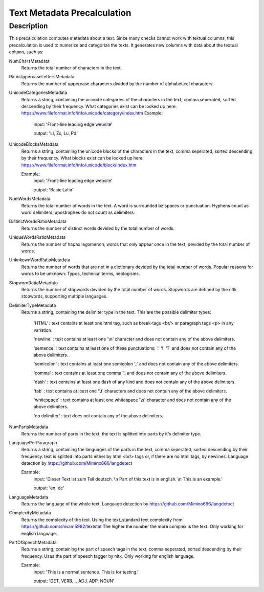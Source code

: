 .. _text_metadata:

Text Metadata Precalculation
============================

Description
-----------

This precalculation computes metadata about a text. 
Since many checks cannot work with textual columns, this precalculation is used to numerize and categorize the texts.
It generates new columns with data about the textual column, such as:

NumCharsMetadata
    Returns the total number of characters in the text.

RatioUppercaseLettersMetadata
    Returns the number of uppercase characters divided by the number of alphabetical characters.

UnicodeCategoriesMetadata
    Returns a string, containing the unicode categories of the characters in the text, comma seperated, sorted descending by their frequency.
    What categories exist can be looked up here: https://www.fileformat.info/info/unicode/category/index.htm
    Example:
        input: 'Front-line leading edge website'
        
        output: 'Ll, Zs, Lu, Pd'

UnicodeBlocksMetadata
    Returns a string, containing the unicode blocks of the characters in the text, comma seperated, sorted descending by their frequency.
    What blocks exist can be looked up here: https://www.fileformat.info/info/unicode/block/index.htm
    
    Example:
        input: 'Front-line leading edge website'
        
        output: 'Basic Latin'

NumWordsMetadata
    Returns the total number of words in the text. A word is surrounded bz spaces or punctuation.
    Hyphens count as word delimiters, apostrophes do not count as delimiters.

DistinctWordsRatioMetadata
    Returns the number of distinct words devided by the total number of words.

UniqueWordsRatioMetadata
    Returns the number of hapax legomenon, words that only appear once in the text, devided by the total number of words.

UnknkownWordRatioMetadata
    Returns the number of words that are not in a dictionary devided by the total number of words.
    Popular reasons for words to be unknown: Typos, technical terms, neologisms.

StopwordRatioMetadata
    Returns the number of stopwords devided by the total number of words.
    Stopwords are defined by the nltk stopwords, supporting multiple languages. 

DelimiterTypeMetadata
    Returns a string, containing the delimiter type in the text.
    This are the possible delimiter types:
        'HTML' : text contains at least one html tag, such as break-tags <br/> or paragraph tags <p> in any variation.

        'newline' : text contains at least one '\\n' character and does not contain any of the above delimiters.

        'sentence' : text contains at least one of these punctuations: '.' '!' '?' and does not contain any of the above delimiters.

        'semicolon' : text contains at least one semicolon ';' and does not contain any of the above delimiters.

        'comma' : text contains at least one comma ',' and does not contain any of the above delimiters.

        'dash' : text contains at least one dash of any kind and does not contain any of the above delimiters.

        'tab' : text contains at least one '\\t' characters and does not contain any of the above delimiters.

        'whitespace' : text contains at least one whitespace '\\s' character and does not contain any of the above delimiters.

        'no delimiter' : text does not contain any of the above delimiters.


NumPartsMetadata
    Returns the number of parts in the text, the text is splitted into parts by it's delimiter type.

LanguagePerParagraph
    Returns a string, containing the languages of the parts in the text, comma seperated, sorted descending by their frequency.
    text is splitted into parts either by html <br/> tags or, if there are no html tags, by newlines.
    Language detection by  https://github.com/Mimino666/langdetect
    
    Example:
        input: 'Dieser Text ist zum Teil deutsch. \\n Part of this text is in english. \\n This is an example.'
        
        output: 'en, de'

LanguageMetadata
    Returns the language of the whole text.
    Language detection by https://github.com/Mimino666/langdetect

ComplexityMetadata
    Returns the complexity of the text. Using the text_standard text complexity from https://github.com/shivam5992/textstat
    The higher the number the more complex is the text. Only working for english language.

PartOfSpeechMetadata
    Returns a string, containing the part of speech tags in the text, comma seperated, sorted descending by their frequency.
    Uses the part of speech tagger by nltk. Only working for english language.
    
    Example:
        input: 'This is a normal sentence. This is for testing.'
        
        output: 'DET, VERB, ., ADJ, ADP, NOUN'

